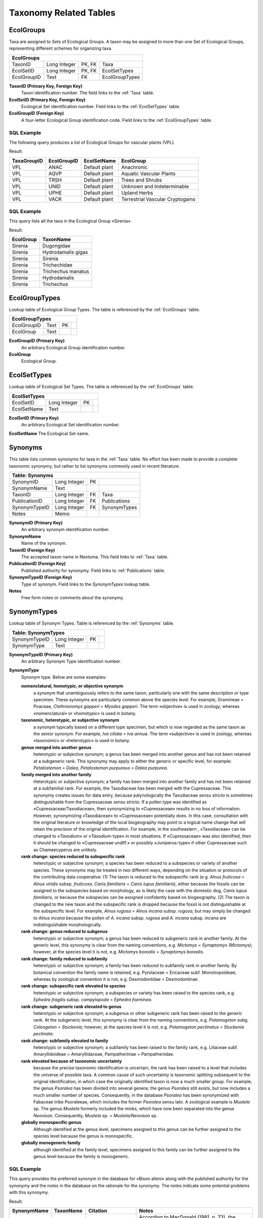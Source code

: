 Taxonomy Related Tables
--------------------------------

.. _EcolGroups:

EcolGroups
~~~~~~~~~~~~~~~~~~~~~~~~~~~~

Taxa are assigned to Sets of Ecological Groups. A taxon may be assigned
to more than one Set of Ecological Groups, representing different
schemes for organizing taxa.

+-------------------------+----------------+----------+------------------+
| **EcolGroups**                                                         |
+-------------------------+----------------+----------+------------------+
| TaxonID                 | Long Integer   | PK, FK   | Taxa             |
+-------------------------+----------------+----------+------------------+
| EcolSetID               | Long Integer   | PK, FK   | EcolSetTypes     |
+-------------------------+----------------+----------+------------------+
| EcolGroupID             | Text           | FK       | EcolGroupTypes   |
+-------------------------+----------------+----------+------------------+

**TaxonID (Primary Key, Foreign Key)** 
   Taxon identification number.  The field links to the :ref:`Taxa` table.

**EcolSetID (Primary Key, Foreign Key)** 
   Ecological Set identification number. Field links to the :ref:`EcolSetTypes` table.

**EcolGroupID (Foreign Key)**
   A four-letter Ecological Group identification code. Field links to the :ref:`EcolGroupTypes` table.

SQL Example
`````````````````````````````

The following query produces a list of Ecological Groups for vascular plants (VPL).

.. code-block:: sql
   :linenos:

   SELECT
      Taxa.TaxaGroupID,
      EcolGroups.EcolGroupID,
      EcolSetTypes.EcolSetName,
      EcolGroupTypes.EcolGroup
   FROM
      EcolSetTypes
   INNER JOIN (
      EcolGroupTypes
      INNER JOIN (
         Taxa
         INNER JOIN EcolGroups ON Taxa.TaxonID = EcolGroups.TaxonID
      ) ON EcolGroupTypes.EcolGroupID = EcolGroups.EcolGroupID
   ) ON EcolSetTypes.EcolSetID = EcolGroups.EcolSetID
   GROUP BY
      Taxa.TaxaGroupID,
      EcolGroups.EcolGroupID,
      EcolSetTypes.EcolSetName,
      EcolGroupTypes.EcolGroup
   HAVING
      (((Taxa.TaxaGroupID) = "VPL"));

Result:

+-------------------+-------------------+-------------------+-----------------------------------+
| **TaxaGroupID**   | **EcolGroupID**   | **EcolSetName**   | **EcolGroup**                     |
+-------------------+-------------------+-------------------+-----------------------------------+
| VPL               | ANAC              | Default plant     | Anachronic                        |
+-------------------+-------------------+-------------------+-----------------------------------+
| VPL               | AQVP              | Default plant     | Aquatic Vascular Plants           |
+-------------------+-------------------+-------------------+-----------------------------------+
| VPL               | TRSH              | Default plant     | Trees and Shrubs                  |
+-------------------+-------------------+-------------------+-----------------------------------+
| VPL               | UNID              | Default plant     | Unknown and Indeterminable        |
+-------------------+-------------------+-------------------+-----------------------------------+
| VPL               | UPHE              | Default plant     | Upland Herbs                      |
+-------------------+-------------------+-------------------+-----------------------------------+
| VPL               | VACR              | Default plant     | Terrestrial Vascular Cryptogams   |
+-------------------+-------------------+-------------------+-----------------------------------+

SQL Example
`````````````````````````````

This query lists all the taxa in the Ecological Group «Sirenia».

.. code-block:: sql
   :linenos:

   SELECT
      EcolGroupTypes.EcolGroup,
      Taxa.TaxonName
   FROM
      EcolGroupTypes
   INNER JOIN (
      Taxa
      INNER JOIN EcolGroups ON Taxa.TaxonID = EcolGroups.TaxonID
   ) ON EcolGroupTypes.EcolGroupID = EcolGroups.EcolGroupID
   WHERE
      (
         (
            (EcolGroupTypes.EcolGroup) = "Sirenia"
         )
      );

Result:

+-----------------+----------------------+
| **EcolGroup**   | **TaxonName**        |
+-----------------+----------------------+
| Sirenia         | Dugongidae           |
+-----------------+----------------------+
| Sirenia         | Hydrodamalis gigas   |
+-----------------+----------------------+
| Sirenia         | Sirenia              |
+-----------------+----------------------+
| Sirenia         | Trichechidae         |
+-----------------+----------------------+
| Sirenia         | Trichechus manatus   |
+-----------------+----------------------+
| Sirenia         | Hydrodamalis         |
+-----------------+----------------------+
| Sirenia         | Trichechus           |
+-----------------+----------------------+

.. _EcolGroupTypes:

EcolGroupTypes
~~~~~~~~~~~~~~~~~~~~~~~~~~~~~~~~~~~~~~

Lookup table of Ecological Group Types. The table is referenced by the :ref:`EcolGroups` table.

+-----------------------------+--------+------+-----+
| **EcolGroupTypes**                                |
+-----------------------------+--------+------+-----+
| EcolGroupID                 | Text   | PK   |     |
+-----------------------------+--------+------+-----+
| EcolGroup                   | Text   |      |     |
+-----------------------------+--------+------+-----+

**EcolGroupID (Primary Key)** 
   An arbitrary Ecological Group identification number.

**EcolGroup**
   Ecological Group.

.. _EcolSetTypes:

EcolSetTypes
~~~~~~~~~~~~~~~~~~~~~~~~~~~~~~~~~~~~~~~~~~~

Lookup table of Ecological Set Types. The table is referenced by the :ref:`EcolGroups` table.

+---------------------------+----------------+------+-----+
| **EcolSetTypes**                                        |
+---------------------------+----------------+------+-----+
| EcolSetID                 | Long Integer   | PK   |     |
+---------------------------+----------------+------+-----+
| EcolSetName               | Text           |      |     |
+---------------------------+----------------+------+-----+

**EcolSetID (Primary Key)** 
   An arbitrary Ecological Set identification number.

**EcolSetName** The Ecological Set name.

.. _Synonyms:

Synonyms
~~~~~~~~~~~~~~~~~~~~~~~~~~~~

This table lists common synonyms for taxa in the :ref:`Taxa` table. No effort has been made to provide a complete taxonomic synonymy, but rather to list synonyms commonly used in recent literature.

+-----------------------+----------------+------+----------------+
| **Table: Synonyms**                                            |
+-----------------------+----------------+------+----------------+
| SynonymID             | Long Integer   | PK   |                |
+-----------------------+----------------+------+----------------+
| SynonymName           | Text           |      |                |
+-----------------------+----------------+------+----------------+
| TaxonID               | Long Integer   | FK   | Taxa           |
+-----------------------+----------------+------+----------------+
| PublicationID         | Long Integer   | FK   | Publications   |
+-----------------------+----------------+------+----------------+
| SynonymTypeID         | Long Integer   | FK   | SynonymTypes   |
+-----------------------+----------------+------+----------------+
| Notes                 | Memo           |      |                |
+-----------------------+----------------+------+----------------+

**SynonymID (Primary Key)** 
   An arbitrary synonym identification number.

**SynonymName** 
   Name of the synonym.

**TaxonID (Foreign Key)** 
   The accepted taxon name in Neotoma. This field links to :ref:`Taxa` table.

**PublicationID (Foreign Key)**
   Published authority for synonymy. Field links to :ref:`Publications` table.

**SynonymTypeID (Foreign Key)**
   Type of synonym. Field links to the `SynonymTypes` lookup table.

**Notes** 
   Free form notes or comments about the synonymy.

.. _SynonymTypes:

SynonymTypes
~~~~~~~~~~~~~~~~~~~~~~~~~~~~

Lookup table of Synonym Types. Table is referenced by the :ref:`Synonyms` table.

+---------------------------+----------------+------+-----+
| **Table: SynonymTypes**                                 |
+---------------------------+----------------+------+-----+
| SynonymTypeID             | Long Integer   | PK   |     |
+---------------------------+----------------+------+-----+
| SynonymType               | Text           |      |     |
+---------------------------+----------------+------+-----+

**SynonymTypeID (Primary Key)** 
   An arbitrary Synonym Type identification number.

**SynonymType**
   Synonym type. Below are some examples:

   **nomenclatural, homotypic, or objective synonym**
      a synonym that unambiguously refers to the same taxon, particularly one with the same description or type specimen.  These synonyms are particularly common above the species level. For example, Gramineae = Poaceae, *Clethrionomys gapperi* = *Myodes gapperi*. The term «objective» is used in zoology, whereas «nomenclatural» or «homotypic» is used in botany.

   **taxonomic, heterotypic, or subjective synonym**
      a synonym typically based on a different type specimen, but which is now regarded as the same taxon as the senior synonym. For example, *Iva ciliata* = *Iva annua*. The term «subjective» is used in zoology, whereas «taxonomic» or «heterotypic» is used in botany.

   **genus merged into another genus**
      heterotypic or subjective synonym; a genus has been merged into another genus and has not been retained at a subgeneric rank. This synonymy may apply to either the generic or specific level, for example: *Petalostemon* = *Dalea*, *Petalostemon purpureus* = *Dalea purpurea*.

   **family merged into another family** 
      Heterotypic or subjective synonym; a family has been merged into another family and has not been retained at a subfamilial rank. For example, the Taxodiaceae has been merged with the Cupressaceae. This synonymy creates issues for data entry, because palynologically the Taxodiaceae *sensu stricto* is sometimes distinguishable from the Cupressaceae sensu stricto. If a pollen type was identified as «Cupressaceae/Taxodiaceae», then synonymizing to «Cupressaceae» results in no loss of information.  However, synonymizing «Taxodiaceae» to «Cupressaceae» potentially does. In this case, consultation with the original literature or knowledge of the local biogeography may point to a logical name change that will retain the precision of the original identification. For example, in the southeastern , «Taxodiaceae» can be changed to «\ *Taxodium*\ » or «\ *Taxodium*-type» in most situations. If «Cupressaceae» was also identified, then it should be changed to «Cupressaceae undiff.» or possibly «Juniperus-type» if other Cupressaceae such as Chamaecyperus are unlikely.

   **rank change: species reduced to subspecific rank**
      heterotypic or subjective synonym; a species has been reduced to a subspecies or variety of another species. These synonyms may be treated in two different ways, depending on the situation or protocols of the contributing data cooperative: (1) The taxon is reduced to the subspecific rank (e.g. *Alnus* *fruticosa* = *Alnus viridis* subsp. *fruticosa*, *Canis familiaris* = *Canis lupus familiaris*), either because the fossils can be assigned to the subspecies based on morphology, as is likely the case with the domestic dog, *Canis lupus familiaris*, or because the subspecies can be assigned confidently based on biogeography. (2) The taxon is changed to the new taxon and the subspecific rank is dropped because the fossil is not distinguishable at the subspecific level. For example, *Alnus rugosa* = *Alnus incana* subsp. *rugosa*, but may simply be changed to *Alnus incana* because the pollen of *A. incana* subsp. *rugosa* and *A. incana* subsp. *incana* are indistinguishable morphologically.

   **rank change: genus reduced to subgenus**
      heterotypic or subjective synonym; a genus has been reduced to subgeneric rank in another family. At the generic level, this synonymy is clear from the naming conventions, e.g. *Mictomys* = *Synaptomys (Mictomys)*; however, at the species level it is not, e.g. *Mictomys borealis* = *Synaptomys borealis*.

   **rank change: family reduced to subfamily**
      heterotypic or subjective synonym; a family has been reduced to subfamily rank in another family. By botanical convention the family name is retained, e.g. Pyrolaceae = Ericaceae subf. Monotropoideae; whereas by zoological convention it is not, e.g. Desmodontidae = Desmodontinae.

   **rank change: subspecific rank elevated to species**
      heterotypic or subjective synonym; a subspecies or variety has been raised to the species rank, e.g. *Ephedra fragilis* subsp. *campylopoda* = *Ephedra foeminea*.

   **rank change: subgeneric rank elevated to genus**
      heterotypic or subjective synonym; a subgenus or other subgeneric rank has been raised to the generic rank. At the subgeneric level, this synonymy is clear from the naming conventions, e.g. *Potamogeton* subg. *Coleogeton* = *Stuckenia*; however, at the species level it is not, e.g. *Potamogeton pectinatus* = *Stuckenia pectinata*.

   **rank change: subfamily elevated to family**
      heterotypic or subjective synonym; a subfamily has been raised to the family rank, e.g. Liliaceae subf. Amaryllidoideae = Amaryllidaceae, Pampatheriinae = Pampatheriidae.

   **rank elevated because of taxonomic uncertainty**
      because the precise taxonomic identification is uncertain, the rank has been raised to a level that includes the universe of possible taxa. A common cause of such uncertainty is taxonomic splitting subsequent to the original identification, in which case the originally identified taxon is now a much smaller group. For example, the genus *Psoralea* has been divided into several genera; the genus *Psoralea* still exists, but now includes a much smaller number of species. Consequently, in the database *Psoralea* has been synonymized with Fabaceae tribe Psoraleeae, which includes the former *Psoralea* sensu lato. A zoological example is *Mustela* sp. The genus *Mustela* formerly included the minks, which have now been separated into the genus *Neovison*. Consequently, *Mustela* sp. = *Mustela/Neovison* sp.

   **globally monospecific genus**
      Although identified at the genus level, specimens assigned to this genus can be further assigned to the species level because the genus is monospecific.

   **globally monogeneric family**
      although identified at the family level, specimens assigned to this family can be further assigned to the genus level because the family is monogeneric.

SQL Example
`````````````````````````````

This query provides the preferred synonym in the database for «Bison
alleni» along with the published authority for the synonymy and the
notes in the database on the rationale for the synonymy. The notes
indicate some potential problems with this synonymy.

.. code-block:: sql
   :linenos:

   SELECT Synonyms.SynonymName, Taxa.TaxonName, Publications.Citation,
   Synonyms.Notes

   FROM Publications INNER JOIN (Taxa INNER JOIN Synonyms ON Taxa.TaxonID =
   Synonyms.TaxonID) ON Publications.PublicationID = Synonyms.PublicationID

   WHERE (((Synonyms.SynonymName)="Bison alleni"));

Result:

+-------------------+-------------------+-----------------------------------------------------------------------------------------------+-------------------------------------------------------------------------------------------------------------------------------------------------------------------------------------------------------------------------------------------------------------------------------------------------------------------------------------------------------------------------------------------------------------------------------------------+
| **SynonymName**   | **TaxonName**     | **Citation**                                                                                  | **Notes**                                                                                                                                                                                                                                                                                                                                                                                                                                 |
+-------------------+-------------------+-----------------------------------------------------------------------------------------------+-------------------------------------------------------------------------------------------------------------------------------------------------------------------------------------------------------------------------------------------------------------------------------------------------------------------------------------------------------------------------------------------------------------------------------------------+
| Bison alleni      | Bison latifrons   | McDonald, J. N. 1981. North American bison: their classification and evolution. of Press, .   | According to MacDonald (1981, p. 73), the holotype of B. alleni is clearly consistent with B. latifrons; however, he notes that many specimens identified as B. alleni have been confused with B. alaskensis (=priscus), a situation which may relegate B. alleni to a nomen dubium. (1974) synonymized B. alleni with B. priscus. He also considered B. latifrons and B. alaskensis to be subspecies of B. priscus. [ECG, 3 Aug 2007].   |
+-------------------+-------------------+-----------------------------------------------------------------------------------------------+-------------------------------------------------------------------------------------------------------------------------------------------------------------------------------------------------------------------------------------------------------------------------------------------------------------------------------------------------------------------------------------------------------------------------------------------+

.. _Taxa:

Taxa
~~~~~~~~~~~~~~~~~~~~~~~~~~~~

This table lists all taxa in the database. Most taxa are biological taxa; however, some are biometric measures and some are physical parameters.

+-------------------+----------------+------+------------------+
| **Table: Taxa**                                              |
+-------------------+----------------+------+------------------+
| TaxonID           | Long Integer   | PK   |                  |
+-------------------+----------------+------+------------------+
| TaxonCode         | Text           |      |                  |
+-------------------+----------------+------+------------------+
| TaxonName         | Text           |      |                  |
+-------------------+----------------+------+------------------+
| Author            | Text           |      |                  |
+-------------------+----------------+------+------------------+
| HigherTaxonID     | Long Integer   |      | Taxa:TaxonID     |
+-------------------+----------------+------+------------------+
| Extinct           | Yes/No         |      |                  |
+-------------------+----------------+------+------------------+
| TaxaGroupID       | Text           | FK   | TaxaGroupTypes   |
+-------------------+----------------+------+------------------+
| PublicationID     | Long Integer   | FK   | Publications     |
+-------------------+----------------+------+------------------+
| Notes             | Memo           |      |                  |
+-------------------+----------------+------+------------------+

**TaxonID (Primary Key)** 
   An arbitrary Taxon identification number.

**TaxonCode** 
   A code for the Taxon. These codes are useful for other software or output for which the complete name is too long. Because of the very large number of taxa, codes can be duplicated for different Taxa Groups. In general, these various Taxa Groups are analyzed separately, and no duplication will occur within a dataset. However, if Taxa Groups are combined, unique codes can be generated by prefixing with the TaxaGroupID, For example, VPL:Cle (*Clethra*) and MAM:Cle (*Clethrionomys*)

   A set of conventions has been established for codes. In some cases conventions differ depending on whether the organism is covered by rules of botanical nomenclature (BN) or zoological nomenclature (ZN).

   **Genus**
      Three-letter code, first letter capitalized, generally the first three unless already used: **Ace** (*Acer*) or **Cle** (*Clethrionomys*).

   **Subgenus**
      The genus code plus a two-letter subgenus code, first letter capitalized, separated by a period: **Pin.Pi** (*Pinus* subg. *Pinus*) or **Syn.Mi** (*Synaptomys (Mictomys)*).

   **Species**
      The genus code plus a two-letter, lower-case species code, separated by a period: **Ace.sa** (*Acer saccharum*), **Ace.sc** (*Acer saccharinum*), or **Cle.ga** (*Clethrionomys gapperi*)

   **Subspecies or variety**
      The species code a two-letter, lower-case subspecies code, separated by a period: **Aln.vi.si** (*Alnus viridis* subsp. *sinuata*), or **Bis.bi.an** (*Bison bison antiquus*)

   **Family**
      Six-letter code, first letter capitalized, consisting of three letters followed by «eae» (BN) or «dae» (ZN): **Roseae** (Rosaceae), or **Bovdae** (Bovidae)

   **Subfamily or tribe**
      (BN) Family code plus two-letter subfamily code, first letter capitalized, separated by a period. (ZN) Six-letter code, first letter capitalized, consisting of three letters followed by «nae»: **Asteae.As** (Asteraceae subf. Asteroideae),  **Asteae.Cy** (Asteraceae tribe Cynarea), or **Arvnae** Arvicolinae.

   **Order**
      (BN) Six-letter code, first letter capitalized, consisting of three letters followed by «les». (ZN) Six-letter code, first letter capitalized, consisting of three letters, followed by the last three letters of the order name, unless the order name is ≤6 letters long, in which case the code = the order name. Zoological orders do not have a common ending:  **Ercles** (Ericales), **Artyla** (Artiodactyla), or **Rodtia** (Rodentia).

   **Taxonomic levels higher than order**
      Six-letter code, first letter capitalized, consisting of three letters, followed by the last three letters of the order name, unless the order name is ≤6 letters long, in which case the code = the order name: **Magida** (Magnoliopsida), **Magyta** (Magnoliophyta), or **Mamlia** (Mammalia).

   **Types**
      The conventional taxon code followed by «-type»: **Aln.in-t** (*Alnus incana*-type), **Amb-t** (*Ambrosia*-type)

   **cf.**
      «cf. » is placed in the proper position: **Odc.cf.he** (*Odocoileus* cf. *O. hemionus*), **cf.Odc.he** (cf. *Odocoileus hemionus*), or **cf.Odc** (cf. *Odocoileus*).

   **aff.**
      «aff. » is abbreviated to «af. »: **af.Can.di** (aff. *Canis dirus*)

   **?**
      «?» is placed in the proper position. **?Pro.lo** (?*Procyon lotor*)

   **Alternative names**
      A slash is placed between the conventional abbreviations for the alternative taxa: **Ost/Cpn** (*Ostrya/Carpinus*), or **Mstdae/Mepdae** (Mustelidae/Mephitidae)

   **Undifferentiated taxa**
      (BN) «.ud» is added to the code. (ZN) «.sp » is added to the code: **Aln.ud** (*Alnus* undiff.), **Roseae.ud** (Rosaceae undiff.), **Mms.sp** (*Mammuthus* sp.), or **Taydae.sp** (*Tayassuidae* sp.).

   **Parenthetic modifiers**
      The conventional taxon code with an appropriate abbreviation for the modifier separated by periods. Multiple modifiers also separated by periods. Abbreviations for pollen morphological modifiers follow Iversen and Troels-Smith (1950): **Raneae.C3** (Ranunculaceae (tricolpate)), **Raneae.Cperi** (Ranunculaceae (pericolpate)), **Pineae.ves.ud** (Pinaceae (vesiculate) undiff.), **Myteae.Csyn.psi** (Myrtaceae (syncolpate, psilate)), **Bet.>20µ** (*Betula* (>20 µm))

   **Non-biological taxa**
      Use appropriate abbreviations: **bulk.dens** (Bulk density), **LOI** Loss-on-ignition, **Bet.pol.diam** (*Betula* mean pollen-grain diameter).

**TaxonName** 
   Name of the taxon. Most TaxonNames are biological taxa; however, some are biometric measures and some are physical parameters. In addition, some biological taxa may have parenthetic non-Latin modifers, e.g. «\ *Betula* (>20 µm)» for *Betula* pollen grains >20 µm in diameter. In general, the names used in Neotoma are those used by the original investigator. In particular, identifications are not changed, although Dataset notes can be added to the database regarding particular identifications. However, some corrections and synonymizations are made.

   These include:

   *  Misspellings are corrected.

   *  Nomenclatural, homotypic, or objective synonyms may be applied.  Because these synonyms unambiguously refer to the same taxon, no change in identification is implied. For example, the old family name for the grasses «Gramineae» is changed to «Poaceae».

   *  Taxonomic, heterotypic, or subjective synonyms may be applied if the change does not effectively assign the specimen to a different taxon. Although two names may have been based on different type specimens, if further research has shown that these are in fact the same taxon, the name is changed to the accepted name. These synonymizations should not cause confusion. However, uncritical synonymization, although taxonomically correct, can result in loss of information, and should be avoided. For example, although a number of recent studies have shown that the Taxodiaceae should be merged with the Cupressaceae, simply synonymizing Taxodiaceae with Cupressaceae may expand the universe of taxa beyond that implied by the original investigator. For example, a palynologist in the southeastern United States may have used «Taxodiaceae» to imply «\ *Taxodium*\ », which is the only genus of the family that has occurred in the region since the Pliocene, but used the the family name because, palynologically, *Taxodiuim* cannot be differentiated from other Taxodiaceae. However, well preserved *Taxodium* pollen grains can be differentiated from the other Cupressaceous genera in the regin, *Juniperus* and *Chamaecyperus*. Thus, the appropriate synonymization for «Taxodiaceae» in this region would be «\ *Taxodium*\ » or «\ *Taxodium*-type», which would retain the original taxonomic precision. On the other hand, the old «TCT» shorthand for «Taxodiaceae/Cupressaceae/Taxaceae» now becomes «Cupressaceae/Taxaceae» with no loss of information.

   *  For alternative taxonomic desginations, the order may be changed. For example, «\ *Ostrya/Carpinus*\ » would be substituted for «\ *Carpinus/Ostrya*\ ».

   The database has a number of conventions for uncertainty in identification. The uncertainty is included in the taxon name. Thus, «\ *Acer* *pensylvanicum*\ » and «\ *Acer* cf. *A. pensylvanicum*\ » are two different taxa.

   **cf.**
      Latin *confer*, which means compare. In taxonomy «cf. » generally means that the specimen compares well to or is similar to the type referred, but the identification is uncertain. Uncertainty may arise for a number of reasons. The specimen may not be well preserved. It may be nondescript. There may be other similar taxa that can not be ruled out. The analyst may not have access to a complete reference or comparative collection for the group, so other related taxa cannot be excluded with certainty.

    For uncertainty at the species level, the convention in Neotoma is, for example, «\ *Odocoileus* cf. *O. hemionus*\ », not
    «\ *Odocoileus* cf. *hemionus*\ ». Placement of «cf. » is important, because it indicates the taxonomic level of uncertaintly. For example, «\ *Odocoileus* cf. *O. hemionus*\ » implies that the identification of *Odocoileus* is secure, but that the species identification is not; whereas «cf. *Odocoileus hemionus*\ » implies that not even the genus identification is certain. A further implication in the latter example is that if the genus identification is correct, then the the specimen must also be that species, perhaps because of biogeographic considerations. Although commonly overlooked, it is also important to indicate the proper level of uncertainly in family-genus identifications. For example, «Brassicaceae cf. *Brassica*\ » implies that assignment to the Brassicaceae is secure; whereas simply «cf. *Brassica*\ » does not indicate that even the family identification is certain.

    In FAUNMAP, the uncertainty is recorded in a separate field from the taxon name, and for species it is not discernable whether the uncertainty is at the genus or species level. When data were imported from FAUNMAP, the «cf. » uncertainty was conservatively assigned to the genus level. Thus, if «\ *Bison bison*\ » was indicated to have «cf. » uncertainty, this record was imported as «cf. *Bison bison*\ » rather than «\ *Bison* cf. *B. bison*\ ». However, in many cases, the uncertainty in the original data was probably at the species level.

   **aff.**
      «aff. » Latin *affinis*, which means having affinity with, but distinct from, the referred taxon. This desgination is often applied to a taxon thought to be undescribed. Thus, «aff. *Canis dirus*\ » implies an affinity to *Canus dirus*, but the specimen is likely from another species.

   **?**
      «?» is used to designate a questionable identification. It may indicate even less certainty than «cf. ». An example is «?Procyon lotor».

   **Types**
      Many pollen taxa are designated as types, e.g. «\ *Ambrosia*-type». A type denotes a morphological type that is consistent with the referred taxon, but also includes other taxa that are palynologically indistinguishable. For example, «\ *Ambrosia*-type» includes *Ambrosia* and *Iva* *axillaris*. The referred name commonly indicates the sporophyte taxon thought to be the most probable source of the pollen. An analyst may choose a «-type» designation referring to a lower taxonomic rank rather than an inclusive higher taxonomic rank because the referred taxon is thought to be the source taxon with very high probability. For example, in eastern , *Pinus strobus* is the only species of *Pinus* subg. *Strobus*, although several other species of this subgenus occur in western . Consequently, some analysts refer to «\ *Pinus strobus*-type» rather than «\ *Pinus* subg. *Strobus*\ ». Ideally, a type would comprise a well defined universe of taxa, but in practice types are often vaguely defined. For example, in eastern «\ *Populus balsamifera*-type» includes a large proportion of *P. balsamifera* and probably smaller proportions of *P. tremuloides, P. grandidentata,* and *P. deltoides*; whereas «\ *Populus tremuloides*-type» includes larger proportions of these latter three species and a smaller proportion of *P. balsamifera*. However, these proportions are ill-defined.

   **Alternative taxonomic designations**
      In some cases, fossil specimens of two taxa are indistinguishable and are more-or-less equally likely. The names can then be separated by a slash, e.g. «\ *Ostrya/Carpinus*\ », «Mustelidae/Mephitidae». If one taxon is more likely, the analyst may choose to use a «-type» designation instead, e.g. «\ *Ostrya*-type». Although the order of alternative names may be changed by the database, a «-type» designation is not substituted for alternatives. However, the use of more two alternatives is discouraged. In cases in which taxonomic revisions have reduced the number of speices within a taxon, the original universe of species may be retained with the slash designation. An example is «Mustelidae», which in older literature included the skunks, which have now been placed in their own family the Mephitidae; thus «Mustelidae/Mephitidae» retains the original set of possible taxa.

   **Undifferentiated taxa**
      Lower taxonomic ranks may not be differentiated. The convention among palynologists is to specify these by the suffix «undiff. ». Thus, «Rosaceae undiff.» designates undifferentiated Rosaceae. However, palynologists have inconsistently applied the «undiff.» appellation, and the pollen databases established a convention that taxa must be mutually exclusive within a dataset. Thus, if a higher-rank taxon is present in a dataset, the «undiff.» suffix is applied only if lower-rank taxa are also present. For example, if «\ *Spiraea*\ » occurs in a dataset, «Rosaceae» would be changed to «Rosaceae undiff.», because *Spiraea* is a genus in the family Rosaceae. On the other hand, if «Rosaceae undiff.» occurs with no other Rosaceae, then «Rosaceae undiff.» is changed to simply «Rosaceae»; it is implicit that the family is not differentiated.

   Faunal analysts customarily use the appellation «sp.» to designate undifferentiated taxa. Thus, «\ *Microtus* sp.» indicates undifferentiated *Microtus*. In addition, faunal analysts regularly use the «sp.» designation even when no lower-rank taxa are identified. The «sp.» appellation is most frequently used with genera. The principle of taxonomic mutual exclusivity has not been applied to fauanl datasets, although it should probably be considered.

**Author**
   Author(s) of the name. Neither the pollen database nor FAUNMAP stored author names, so these do not currently exist in Neotoma for plant and mammal names. These databases follow standard taxonomic references (e.g. *Flora of North America*, *Flora Europaea*, Wilson and Reeder's *Mammal Species of the World*), which, of course, do cite the original authors. However, for beetles, the standard practice is to cite original author names; therefore, this field was added to Neotoma.

**HigherTaxonID**
   The TaxonID of the next higher taxonomic rank, for example, the HigherTaxonID for «\ *Bison*\ » is the TaxonID for «Bovidae». For «cf.'s» and «-types», the next higher rank may be much higher owing to the uncertainty of the identification; the HigherTaxonID for «cf. *Bison bison*\ » is the TaxonId for «Mammalia». The HigherTaxonID implements the taxonomic hierarchy in Neotoma.

**Extinct**
   Boolean (True/False) variable. The value is True if the taxon is extinct, False if extant.

**TaxaGroupID (Foreign Key)** 
   The TaxaGroupID facilitates rapid extraction of taxa groups that are typically grouped together for analysis. Some of these groups contain taxa in different classes or phyla. For example, vascular plants include the Spermatophyta and Pteridophyta; the herps include Reptilia and Amphibia; the testate amoebae include taxa from different phyla. Field links to the :ref:`TaxaGroupTypes` table.

**PublicationID (Foreign Key)** 
   Publication identification number. Field links to the :ref:`Publications` table.

**Notes** 
   Free form notes or comments about the Taxon.

.. _TaxaGroupTypes:

TaxaGroupTypes
~~~~~~~~~~~~~~~~~~~~~~~~~~~~

Lookup table for Taxa Group Types. This table is referenced by the
:ref:`Taxa` table.

+-----------------------------+--------+------+-----+
| **TaxaGroupTypes**                                |
+-----------------------------+--------+------+-----+
| TaxaGroupID                 | Text   | PK   |     |
+-----------------------------+--------+------+-----+
| TaxaGroup                   | Text   |      |     |
+-----------------------------+--------+------+-----+

**TaxaGroupID (Primary Key)**
   A three-letter Taxa Group code.

**TaxaGroup** 
   The taxa group. Below are some examples:

   +---------------+---------------------------+
   | TaxaGroupID   | TaxaGroup                 |
   +---------------+---------------------------+
   | AVE           | Birds                     |
   +---------------+---------------------------+
   | BIM           | Biometric variables       |
   +---------------+---------------------------+
   | BRY           | Bryophytes                |
   +---------------+---------------------------+
   | BTL           | Beetles                   |
   +---------------+---------------------------+
   | ...           | ...                       |
   +---------------+---------------------------+
   | FSH           | Fish                      |
   +---------------+---------------------------+

.. _Variables:

Variables
~~~~~~~~~~~~~~~~~~~~~~~~~~~~

This table lists Variables, which always consist of a Taxon and Units of measurement. Variables can also have Elements, Contexts, and Modifications. Thus, the same taxon with different measurement units (e.g. present/absent, NISP, MNI) are different Variables.

+--------------------------+----------------+------+-------------------------+
| **Table: Variables**                                                       |
+--------------------------+----------------+------+-------------------------+
| VariableID               | Long Integer   | PK   |                         |
+--------------------------+----------------+------+-------------------------+
| TaxonID                  | Long Integer   | FK   | Taxa                    |
+--------------------------+----------------+------+-------------------------+
| VariableElementID        | Long Integer   | FK   | VariableElements        |
+--------------------------+----------------+------+-------------------------+
| VaribleUnitsID           | Long Integer   | FK   | VariableUnits           |
+--------------------------+----------------+------+-------------------------+
| VariableContextID        | Long Integer   | FK   | VariableContexts        |
+--------------------------+----------------+------+-------------------------+
| VariableModificationID   | Long Integer   | FK   | VariableModifications   |
+--------------------------+----------------+------+-------------------------+

**VariableID (Primary Key)** 
   An arbitrary Variable identification number.

**TaxonID (Foreign Key)** 
   Taxon identification number. Field links to the :ref:`Taxa` table.

**VariableElementID (Foreign Key)** 
   Variable Element identification number. Field links to the :ref:`VariableElements` lookup table.

**VariableUnitsID (Foreign Key)** 
   Variable Units identification number. Field links to the :ref:`VariableUnits` lookup table.

**VariableContextID (Foreign Key)**
   Variable Context identification number. Field links to the :ref:`VariableContexts` lookup table.

**VarialbeModificationID (Foreign Key)** 
   Variable Modification identification number. Field links to the :ref:`VariableModifications` lookup table.

SQL Example
`````````````````````````````

This query lists the Variables for «\ *Zea mays*\ » with elements and
measurement units.

.. code-block:: sql
   :linenos:

   SELECT Taxa.TaxonName, VariableElements.VariableElement,
   VariableUnits.VariableUnits

   FROM VariableUnits INNER JOIN (VariableElements INNER JOIN (Taxa INNER
   JOIN Variables ON Taxa.TaxonID = Variables.TaxonID) ON
   VariableElements.VariableElementID = Variables.VariableElementID) ON
   VariableUnits.VariableUnitsID = Variables.VariableUnitsID

   GROUP BY Taxa.TaxonName, VariableElements.VariableElement,
   VariableUnits.VariableUnits

   HAVING (((Taxa.TaxonName)="Zea mays"));

Result:

+-----------------+-----------------------+---------------------+
| **TaxonName**   | **VariableElement**   | **VariableUnits**   |
+-----------------+-----------------------+---------------------+
| Zea mays        | cob                   | NISP                |
+-----------------+-----------------------+---------------------+
| Zea mays        | glume                 | NISP                |
+-----------------+-----------------------+---------------------+
| Zea mays        | kernel                | NISP                |
+-----------------+-----------------------+---------------------+
| Zea mays        | pollen                | NISP                |
+-----------------+-----------------------+---------------------+
| Zea mays        | stalk fiber           | present/absent      |
+-----------------+-----------------------+---------------------+

SQL Example
`````````````````````````````

This query lists all sites with *Zea mays* pollen by designating the
VariableElement as «pollen».

.. code-block:: sql
   :linenos:

   SELECT Taxa.TaxonName, VariableElements.VariableElement, Sites.SiteName

   FROM VariableElements INNER JOIN (Sites INNER JOIN (CollectionUnits
   INNER JOIN (Datasets INNER JOIN (Samples INNER JOIN ((Taxa INNER JOIN
   Variables ON Taxa.TaxonID = Variables.TaxonID) INNER JOIN Data ON
   Variables.VariableID = Data.VariableID) ON Samples.SampleID =
   Data.SampleID) ON Datasets.DatasetID = Samples.DatasetID) ON
   CollectionUnits.CollectionUnitID = Datasets.CollectionUnitID) ON
   Sites.SiteID = CollectionUnits.SiteID) ON
   VariableElements.VariableElementID = Variables.VariableElementID

   GROUP BY Taxa.TaxonName, VariableElements.VariableElement,
   Sites.SiteName

   HAVING (((Taxa.TaxonName)="Zea mays") AND
   ((VariableElements.VariableElement)="pollen"));

The first few lines of the result:

+-----------------+-----------------------+-----------------+
| **TaxonName**   | **VariableElement**   | **SiteName**    |
+-----------------+-----------------------+-----------------+
| Zea mays        | pollen                | Almanac Pond    |
+-----------------+-----------------------+-----------------+
| Zea mays        | pollen                | Balikh          |
+-----------------+-----------------------+-----------------+
| Zea mays        | pollen                |                 |
+-----------------+-----------------------+-----------------+
| Zea mays        | pollen                |                 |
+-----------------+-----------------------+-----------------+
| Zea mays        | pollen                | Big John Pond   |
+-----------------+-----------------------+-----------------+
| Zea mays        | pollen                | Black Pond      |
+-----------------+-----------------------+-----------------+
| Zea mays        | pollen                |                 |
+-----------------+-----------------------+-----------------+
| Zea mays        | pollen                | Bouara          |
+-----------------+-----------------------+-----------------+
| Zea mays        | pollen                |                 |
+-----------------+-----------------------+-----------------+

The same result can be obtained by designating the DatasetType as
«pollen»:

.. code-block:: sql
   :linenos:

   SELECT Taxa.TaxonName, DatasetTypes.DatasetType, Sites.SiteName

   FROM DatasetTypes INNER JOIN ((Taxa INNER JOIN Variables ON Taxa.TaxonID
   = Variables.TaxonID) INNER JOIN (Sites INNER JOIN (((CollectionUnits
   INNER JOIN Datasets ON CollectionUnits.CollectionUnitID =
   Datasets.CollectionUnitID) INNER JOIN Samples ON Datasets.DatasetID =
   Samples.DatasetID) INNER JOIN Data ON Samples.SampleID = Data.SampleID)
   ON Sites.SiteID = CollectionUnits.SiteID) ON Variables.VariableID =
   Data.VariableID) ON DatasetTypes.DatasetTypeID = Datasets.DatasetTypeID

   GROUP BY Taxa.TaxonName, DatasetTypes.DatasetType, Sites.SiteName
   HAVING (((Taxa.TaxonName)="Zea mays") AND
   ((DatasetTypes.DatasetType)="pollen"));

SQL Example
`````````````````````````````

This example gives a list of all sites with *Bison bison antiquus* bones
with human butchering.

.. code-block:: sql
   :linenos:

   SELECT Taxa.TaxonName, VariableModifications.VariableModification,
   Sites.SiteName

   FROM Sites INNER JOIN (CollectionUnits INNER JOIN (Datasets INNER JOIN
   (Samples INNER JOIN ((VariableModifications INNER JOIN (Taxa INNER JOIN
   Variables ON Taxa.TaxonID = Variables.TaxonID) ON
   VariableModifications.VariableModificationID =
   Variables.VariableModificationID) INNER JOIN Data ON
   Variables.VariableID = Data.VariableID) ON Samples.SampleID =
   Data.SampleID) ON Datasets.DatasetID = Samples.DatasetID) ON
   CollectionUnits.CollectionUnitID = Datasets.CollectionUnitID) ON
   Sites.SiteID = CollectionUnits.SiteID

   GROUP BY Taxa.TaxonName, VariableModifications.VariableModification,
   Sites.SiteName

   HAVING (((Taxa.TaxonName)="Bison bison antiquus") AND
   ((VariableModifications.VariableModification)="human butchering"));

Result:

+------------------------+----------------------------+----------------------------+
| **TaxonName**          | **VariableModification**   | **SiteName**               |
+------------------------+----------------------------+----------------------------+
| Bison bison antiquus   | human butchering           | Folsom                     |
+------------------------+----------------------------+----------------------------+
| Bison bison antiquus   | human butchering           | [41LU1]                    |
+------------------------+----------------------------+----------------------------+
| Bison bison antiquus   | human butchering           | Murray Springs [EE:8:25]   |
+------------------------+----------------------------+----------------------------+
| Bison bison antiquus   | human butchering           | San Jon                    |
+------------------------+----------------------------+----------------------------+

.. _VariableContexts:

VariableContexts
~~~~~~~~~~~~~~~~~~~~~~~~~~~~

Variable Contexts lookup table. Table is referenced by the
:ref:`Variables` table.

+-------------------------------+----------------+------+-----+
| **Table: VariableContexts**                                 |
+-------------------------------+----------------+------+-----+
| VariableContextID             | Long Integer   | PK   |     |
+-------------------------------+----------------+------+-----+
| VariableContext               | Text           |      |     |
+-------------------------------+----------------+------+-----+

**VariableContextID (Primary Key)** 
   An arbitrary Variable Context identification number.

**VariableContext** 
   Depositional context. Examples are:

   **anachronic**
      A specimen older than the primary deposit, e.g. a Paleozoic spore in a Holocene deposit. The specimen may be redeposited from the catchment, or may be derived from long distance, e.g. Tertiary pollen grains in Quaternary sediments with no local Tertiary source. A Pleistocene specimen in a Holocene archaeological deposit, possibly resulting from aboriginal fossil collecting, would also be anachronic.

   **intrusive**
      A specimen, generally younger than the primary deposit, *e.g*. a domestic pig in an otherwise Pleistocene deposit.

   **redeposited**
      A specimen older than the primary deposit and assumed to have been redeposited from a local source by natural causes.

   **articulated**
      An articulated skeleton

   **clump**
      A clump, esp. of pollen grains

.. _VariableElements:

VariableElements
~~~~~~~~~~~~~~~~~~~~~~~~~~~~

Lookup table of Variable Elements. Table is referenced by the :ref:`Variables` table.

+-------------------------------+----------------+------+-----+
| **Table: VariableElements**                                 |
+-------------------------------+----------------+------+-----+
| VariableElementID             | Long Integer   | PK   |     |
+-------------------------------+----------------+------+-----+
| VariableElement               | Text           |      |     |
+-------------------------------+----------------+------+-----+

**VariableElementID (Primary Key)** An arbitrary Variable Element identification number.

**VariableElement** 
   The element, part, or organ of the taxon identified. For plants, these include pollen, spores, and various macrofossil organs, such as «seed», «twig», «cone», and «cone bract». Thus, *Betula* pollen and *Betula* seeds are two different Variables. For mammals, Elements include the bone or tooth identified, e.g. «tibia». «tibia, distal, left», «M2, lower, left». Some more unusual elements are *Neotoma* fecal pellets and *Erethizon dorsata* quills. If no element is indicated for mammalian fauna, then the genric element «bone/tooth» is assigned. Elements were not assigned in FAUNMAP, so all Variables ingested from FAUNMAP were assigned the «bone/tooth» element. Physical Variables may also have elements. For example, the Loss-on-ignition Variables have «Loss-on-ignition» as a Taxon, and temperature of analysis as an element, e.g. «500°C», «900°C». Charcoal Variables have the size fragments as elements, e.g. «75-100 µm», «100-125 µm».

.. _VariableModifications:

VariableModifications
~~~~~~~~~~~~~~~~~~~~~~~~~~~~

Lookup table of Variable Modifications. Table is referenced by the
:ref:`Variables` table.

+------------------------------------+----------------+------+-----+
| **Table: VariableModifications**                                 |
+------------------------------------+----------------+------+-----+
| VariableModificationID             | Long Integer   | PK   |     |
+------------------------------------+----------------+------+-----+
| VariableModification               | Text           |      |     |
+------------------------------------+----------------+------+-----+

**VariableModificationID (Primary Key)** 
   An arbitrary Variable Modification identification number.

**VariableModification** 
   Modification to a specimen. Examples of modifications to bones include «carnivore gnawed», «rodent gnawed», «burned», «human butchering». Modifications to pollen grains include various preservation states, e.g. «1/2 grains», «degraded», «corroded», «broken». Most Variables do not have a modification assigned.

.. _VariableUnits:

VariableUnits
~~~~~~~~~~~~~~~~~~~~~~~~~~~~

Lookup table of Variable Units. Table is referenced by the
:ref:`Variables` table.

+----------------------------+----------------+------+-----+
| **Table: VariableUnits**   |                             |
+----------------------------+----------------+------+-----+
| VariableUnitsID            | Long Integer   | PK   |     |
+----------------------------+----------------+------+-----+
| VariableUnit               | Text           |      |     |
+----------------------------+----------------+------+-----+

**VariableUnitsID (Primary Key)** 
   An arbitrary Variable Units identification number.

**VariableUnit** 
   The units of measurement. For fauna, these are «present/absent», «NISP» (Number of Individual Specimens), and «MNI» (Minimum Number of Individals). For pollen, these are «NISP» (pollen counts) and «percent». Units for plant macrofossils include «present/abesnt» and «NISP», as well as a number of quantitative concentration measurements and semi-quantitative abundance measurements such as «1-5 scale». Examples of charcoal measurement units are «fragments/ml» and «µm^2/ml».